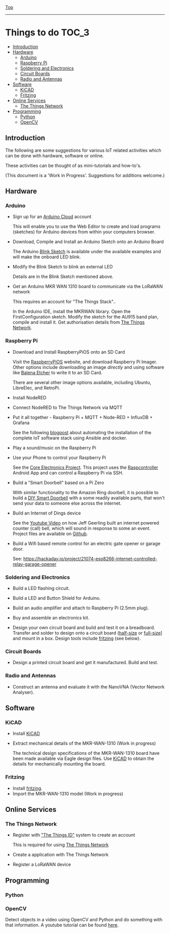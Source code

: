 [[../README.org][Top]]
-----
* Things to do                                                 :TOC_3:
  - [[#introduction][Introduction]]
  - [[#hardware][Hardware]]
    - [[#arduino][Arduino]]
    - [[#raspberry-pi][Raspberry Pi]]
    - [[#soldering-and-electronics][Soldering and Electronics]]
    - [[#circuit-boards][Circuit Boards]]
    - [[#radio-and-antennas][Radio and Antennas]]
  - [[#software][Software]]
    - [[#kicad][KiCAD]]
    - [[#fritzing][Fritzing]]
  - [[#online-services][Online Services]]
    - [[#the-things-network][The Things Network]]
  - [[#programming][Programming]]
    - [[#python][Python]]
    - [[#opencv][OpenCV]]

** Introduction
The following are some suggestions for various IoT related activities which can
be done with hardware, software or online.

These activities can be thought of as mini-tutorials and how-to's.

(This document is a 'Work in Progress'. Suggestions for additions welcome.)

** Hardware
*** Arduino
- Sign up for an [[https://store.arduino.cc/digital/create][Arduino Cloud]] account

  This will enable you to use the Web Editor to create and load programs
  (sketches) for Arduino devices from within your computers browser.

- Download, Compile and Install an Arduino Sketch onto an Arduino Board

  The Arduino [[https://www.arduino.cc/en/Tutorial/BuiltInExamples/Blink][Blink Sketch]] is available under the available examples and will
  make the onboard LED blink.

- Modify the Blink Sketch to blink an external LED

  Details are in the Blink Sketch mentioned above.  

- Get an Arduino MKR WAN 1310 board to communicate via the LoRaWAN network

  This requires an account for "The Things Stack"..

  In the Arduino IDE, install the MKRWAN library. Open the FirstConfiguration
  sketch. Modify the sketch for the AU915 band plan, compile and install it.
  Get authorisation details from [[https://www.thethingsnetwork.org/][The Things Network]].

*** Raspberry Pi
- Download and Install RaspberryPiOS onto an SD Card

  Visit the [[https://www.raspberrypi.org/software/][RaspberryPiOS]] website, and download Raspberry Pi Imager. Other
  options include downloading an image [[raspberrypi.org/software/operating-systems][directly]] and using software like [[https://www.balena.io/etcher/][Balena
  Etcher]] to write it to an SD Card.

  There are several other image options available, including Ubuntu, LibreElec,
  and RetroPi.

- Install NodeRED 

- Connect NodeRED to The Things Network via MQTT

- Put it all together - Raspberry Pi + MQTT + Node-RED + InfluxDB + Grafana

  See the following [[https://www.rs-online.com/designspark/raspberry-pi-4-personal-datacentre-part-3-a-self-hosted-iot-data-platform][blogpost]] about automating the installation of the complete
  IoT software stack using Ansible and docker.

- Play a sound/music on the Raspberry Pi

- Use your Phone to control your Raspberry Pi

  See the [[https://core-electronics.com.au/tutorials/raspcontrol-raspberry-pi.html][Core Electronics Project]]. This project uses the [[https://www.gallinaettore.com/android_apps/raspcontroller/][Raspcontroller]] Android
  App and can control a Raspberry Pi via SSH.

- Build a "Smart Doorbell" based on a Pi Zero

  With similar functionality to the Amazon Ring doorbell, it is possible to
  build a [[https://buzzert.net/posts/2021-05-09-doorbell][DIY Smart Doorbell]] with a some readily available parts, that won't
  send your data to someone else across the internet.

- Build an Internet of Dings device

  See the [[https://www.youtube.com/watch?v=o5wOzNzShrA][Youtube Video]] on how Jeff Geerling built an internet powered counter
  (call) bell, which will sound in response to some an event. Project
  files are available on [[https://github.com/geerlingguy/pi-bell-slapper][Github]].

- Build a Wifi based remote control for an electric gate opener or garage door.

  See: https://hackaday.io/project/21074-esp8266-internet-controlled-relay-garage-opener

*** Soldering and Electronics
- Build a LED flashing circuit.

- Build a LED and Button Shield for Arduino.

- Build an audio amplifier and attach to Raspberry Pi (2.5mm plug).

- Buy and assemble an electronics kit.

- Design your own circuit board and build and test it on a breadboard. Transfer
  and solder to design onto a circuit board ([[https://www.adafruit.com/product/1609][half-size]] or [[https://www.adafruit.com/product/1606][full-size]]] and mount
  in a box. Design tools include [[https://fritzing.org/][fritzing]] (see below).

*** Circuit Boards
- Design a printed circuit board and get it manufactured. Build and test.

*** Radio and Antennas
- Construct an antenna and evaluate it with the NanoVNA (Vector Network
  Analyser).
  
** Software
*** KiCAD

- Install [[https://www.kicad.org/][KiCAD]] 
- Extract mechanical details of the MKR-WAN-1310 (Work in progress)

  The technical design specifications of the MKR-WAN-1310 board have been made
  available via Eagle design files. Use [[https://www.kicad.org/][KiCAD]] to obtain the details for
  mechanically mounting the board.

*** Fritzing

- Install [[https://fritzing.org/][fritzing]].
- Import the MKR-WAN-1310 model (Work in progress)

** Online Services
*** The Things Network
- Register with [[https://id.thethingsnetwork.org/]["The Things ID"]] system to create an account

  This is required for using [[https://www.thethingsnetwork.org/][The Things Network]]

- Create a application with The Things Network

- Register a LoRaWAN device

** Programming

*** Python

*** OpenCV

Detect objects in a video using OpenCV and Python and do something with that
information. A youtube tutorial can be found [[https://www.youtube.com/watch?v=WymCpVUPWQ4][here]].


